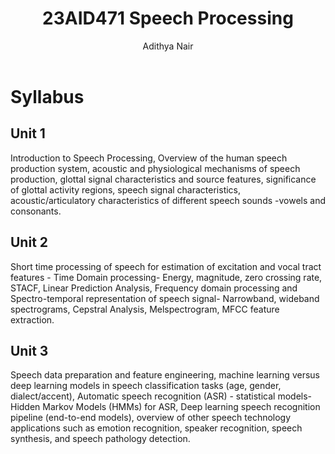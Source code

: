 #+title: 23AID471 Speech Processing
#+author: Adithya Nair
#+EXPORT_FILE_NAME: exports/23AID211-speech-processing

* Syllabus
** Unit 1
Introduction to Speech Processing, Overview of the human speech production system, acoustic and physiological mechanisms of speech production, glottal signal characteristics and source features, significance of glottal activity regions, speech signal characteristics, acoustic/articulatory characteristics of different speech sounds -vowels and consonants.
** Unit 2
Short time processing of speech for estimation of excitation and vocal tract features - Time Domain processing- Energy, magnitude, zero crossing rate, STACF, Linear Prediction Analysis, Frequency domain processing and Spectro-temporal representation of speech signal- Narrowband, wideband spectrograms, Cepstral Analysis, Melspectrogram, MFCC feature extraction.
** Unit 3
Speech data preparation and feature engineering, machine learning versus deep learning models in speech classification tasks (age, gender, dialect/accent), Automatic speech recognition (ASR) - statistical models- Hidden Markov Models (HMMs) for ASR, Deep learning speech recognition pipeline (end-to-end models), overview of other speech technology applications such as emotion recognition, speaker recognition, speech synthesis, and speech pathology detection.
